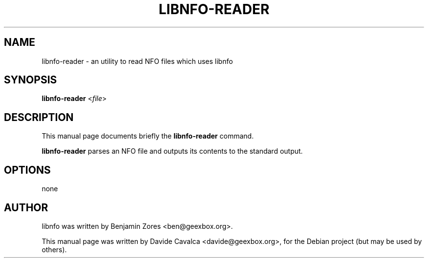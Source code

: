 .\"                                      Hey, EMACS: -*- nroff -*-
.\" First parameter, NAME, should be all caps
.\" Second parameter, SECTION, should be 1-8, maybe w/ subsection
.\" other parameters are allowed: see man(7), man(1)
.TH LIBNFO-READER 1 "09/12/2009"
.\" Please adjust this date whenever revising the manpage.
.\"
.\" Some roff macros, for reference:
.\" .nh        disable hyphenation
.\" .hy        enable hyphenation
.\" .ad l      left justify
.\" .ad b      justify to both left and right margins
.\" .nf        disable filling
.\" .fi        enable filling
.\" .br        insert line break
.\" .sp <n>    insert n+1 empty lines
.\" for manpage-specific macros, see man(7)
.SH NAME
libnfo-reader \- an utility to read NFO files  which uses libnfo
.SH SYNOPSIS
\fBlibnfo-reader\fP <\fIfile\fP>
.SH DESCRIPTION
This manual page documents briefly the \fBlibnfo-reader\fP command.
.PP
\fBlibnfo-reader\fP parses an NFO file and outputs its contents to
the standard output.
.SH OPTIONS
none
.SH AUTHOR
libnfo was written by Benjamin Zores <ben@geexbox.org>.
.PP
This manual page was written by Davide Cavalca <davide@geexbox.org>,
for the Debian project (but may be used by others).
